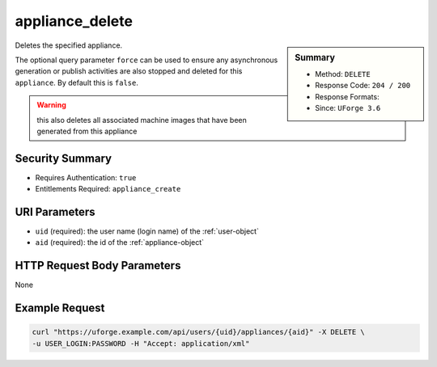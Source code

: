 .. Copyright FUJITSU LIMITED 2019

.. _appliance-delete:

appliance_delete
----------------

.. function:: DELETE /users/{uid}/appliances/{aid}

.. sidebar:: Summary

	* Method: ``DELETE``
	* Response Code: ``204 / 200``
	* Response Formats: 
	* Since: ``UForge 3.6``

Deletes the specified appliance. 

The optional query parameter ``force`` can be used to ensure any asynchronous generation or publish activities are also stopped and deleted for this ``appliance``.  By default this is ``false``. 

.. warning:: this also deletes all associated machine images that have been generated from this appliance

Security Summary
~~~~~~~~~~~~~~~~

* Requires Authentication: ``true``
* Entitlements Required: ``appliance_create``

URI Parameters
~~~~~~~~~~~~~~

* ``uid`` (required): the user name (login name) of the :ref:`user-object`
* ``aid`` (required): the id of the :ref:`appliance-object`

HTTP Request Body Parameters
~~~~~~~~~~~~~~~~~~~~~~~~~~~~

None

Example Request
~~~~~~~~~~~~~~~

.. code-block:: bash

	curl "https://uforge.example.com/api/users/{uid}/appliances/{aid}" -X DELETE \
	-u USER_LOGIN:PASSWORD -H "Accept: application/xml"

.. seealso::

	 * :ref:`appliance-object`
	 * :ref:`applianceLogo-delete`
	 * :ref:`applianceLogo-download`
	 * :ref:`applianceLogo-downloadFile`
	 * :ref:`applianceLogo-upload`
	 * :ref:`applianceMySoftware-getAll`
	 * :ref:`applianceProject-getAll`
	 * :ref:`appliance-clone`
	 * :ref:`appliance-create`
	 * :ref:`appliance-get`
	 * :ref:`appliance-getAll`
	 * :ref:`appliance-update`
	 * :ref:`user-object`
